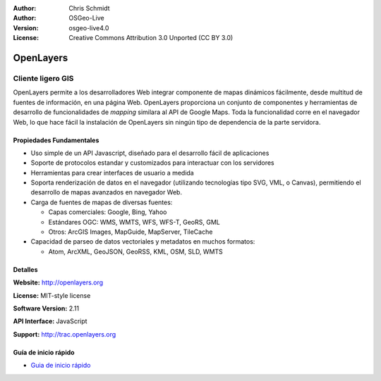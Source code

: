 :Author: Chris Schmidt
:Author: OSGeo-Live
:Version: osgeo-live4.0
:License: Creative Commons Attribution 3.0 Unported (CC BY 3.0)

.. _openlayers-overview-es:

.. image:: ../../images/project_logos/logo-OpenLayers-large.png
  :scale: 50 %
  :alt: project logo
  :align: right
  :target: http://openlayers.org/

.. image:: ../../images/logos/OSGeo_project.png
  :scale: 100 %
  :alt: OSGeo Project
  :align: right
  :target: http://www.osgeo.org


OpenLayers
================================================================================

Cliente ligero GIS
~~~~~~~~~~~~~~~~~~~~~~~~~~~~~~~~~~~~~~~~~~~~~~~~~~~~~~~~~~~~~~~~~~~~~~~~~~~~~~~~

.. image:: ../../images/screenshots/800x600/openlayers-basic.png
  :scale: 100 %
  :alt: screenshot
  :align: right

OpenLayers permite a los desarrolladores Web integrar componente de mapas dinámicos fácilmente, desde multitud de fuentes de información, en una página Web. OpenLayers proporciona un conjunto de componentes y herramientas de desarrollo de funcionalidades de *mapping* similara al API de Google Maps. Toda la funcionalidad corre en el navegador Web, lo que hace fácil la instalación de OpenLayers sin ningún tipo de dependencia de la parte servidora.

Propiedades Fundamentales
--------------------------------------------------------------------------------

* Uso simple de un API Javascript, diseñado para el desarrollo fácil de aplicaciones
* Soporte de protocolos estandar y customizados para interactuar con los servidores
* Herramientas para crear interfaces de usuario a medida
* Soporta renderización de datos en el navegador (utilizando tecnologías tipo SVG, VML, o Canvas), permitiendo el desarrollo de mapas avanzados en navegador Web.
* Carga de fuentes de mapas de diversas fuentes:
  
  * Capas comerciales: Google, Bing, Yahoo
  
  * Estándares OGC: WMS, WMTS, WFS, WFS-T, GeoRS, GML
  
  * Otros: ArcGIS Images, MapGuide, MapServer, TileCache

* Capacidad de parseo de datos vectoriales y metadatos en muchos formatos:
  
  * Atom, ArcXML, GeoJSON, GeoRSS, KML, OSM, SLD, WMTS

Detalles
--------------------------------------------------------------------------------

**Website:** http://openlayers.org

**License:** MIT-style license

**Software Version:** 2.11

**API Interface:** JavaScript

**Support:** http://trac.openlayers.org 


Guía de inicio rápido
--------------------------------------------------------------------------------

* `Guia de inicio rápido <../quickstart/openlayers_quickstart.html>`_


